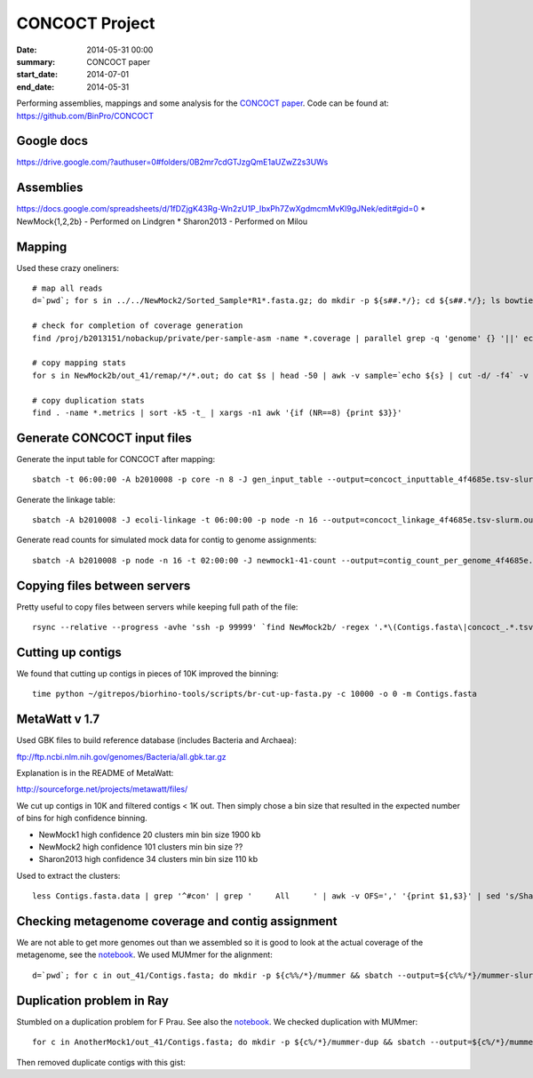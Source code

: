 ==========================================
CONCOCT Project
==========================================
:date: 2014-05-31 00:00
:summary: CONCOCT paper
:start_date: 2014-07-01
:end_date: 2014-05-31

Performing assemblies, mappings and some analysis for the `CONCOCT paper`_.
Code can be found at: https://github.com/BinPro/CONCOCT


.. _CONCOCT paper: http://arxiv.org/abs/1312.4038


Google docs
===========
https://drive.google.com/?authuser=0#folders/0B2mr7cdGTJzgQmE1aUZwZ2s3UWs


Assemblies
===========
https://docs.google.com/spreadsheets/d/1fDZjgK43Rg-Wn2zU1P_IbxPh7ZwXgdmcmMvKl9gJNek/edit#gid=0
* NewMock{1,2,2b} - Performed on Lindgren
* Sharon2013 - Performed on Milou


Mapping
======================
Used these crazy oneliners::

    # map all reads
    d=`pwd`; for s in ../../NewMock2/Sorted_Sample*R1*.fasta.gz; do mkdir -p ${s##.*/}; cd ${s##.*/}; ls bowtie2/asm_pair-smds.coverage || sbatch -d afterok:1735572 -A b2010008 -t 12:00:00 -J NewMock1-ref-map -p core -n 4 ~/bin/sbatch_job bash $METASSEMBLE_DIR/scripts/map/map-bowtie2-markduplicates.sh -ct 4 -p '-f' ../$s ../${s/R1/R2} pair ../ref.fa asm bowtie2; cd $d; done
    
    # check for completion of coverage generation
    find /proj/b2013151/nobackup/private/per-sample-asm -name *.coverage | parallel grep -q 'genome' {} '||' echo no genome in {}

    # copy mapping stats
    for s in NewMock2b/out_41/remap/*/*.out; do cat $s | head -50 | awk -v sample=`echo ${s} | cut -d/ -f4` -v OFS="\t" '{if ($0 ~ "were paired") {a = $1;} if ($0 ~ ") aligned concordantly 0 times") { b = $1} if ($0 ~ ") aligned concordantly exactly 1 time" ) {c = $1} if ($0 ~ "aligned concordantly >1 times") { d=$1 } if ($0 ~ ") aligned 0 times") {e=$1} if ($0 ~ "% overall alignment rate") { f = $1 } } END { print sample,a,b,c,d,e,f }'; done' } }")" }"") }}'

    # copy duplication stats
    find . -name *.metrics | sort -k5 -t_ | xargs -n1 awk '{if (NR==8) {print $3}}'

Generate CONCOCT input files
=============================
Generate the input table for CONCOCT after mapping::

    sbatch -t 06:00:00 -A b2010008 -p core -n 8 -J gen_input_table --output=concoct_inputtable_4f4685e.tsv-slurm.out ~/bin/sbatch_job time python /glob/inod/github/CONCOCT/scripts/gen_input_table.py --isbedfiles --samplenames '<(for s in *_1.fastq.gz; do echo ${s%%_1.fastq.gz}; done)' Contigs.fasta *.fastq.gz/bowtie2/asm_pair-smds.coverage '>' concoct_inputtable_4f4685e.tsv

Generate the linkage table::

     sbatch -A b2010008 -J ecoli-linkage -t 06:00:00 -p node -n 16 --output=concoct_linkage_4f4685e.tsv-slurm.out ~/bin/sbatch_job time python /glob/inod/github/CONCOCT/scripts/bam_to_linkage.py -m 16 --samplenames '<(for s in *.fastq.gz; do echo ${s%%_1.fastq.gz}; done)' --fullsearch --regionlength 500 Contigs.fasta *.fastq.gz/bowtie2/asm_pair-smds.bam '>' concoct_linkage_4f4685e.tsv

Generate read counts for simulated mock data for contig to genome assignments::

    sbatch -A b2010008 -p node -n 16 -t 02:00:00 -J newmock1-41-count --output=contig_count_per_genome_4f4685e.tsv-slurm.out ~/bin/sbatch_job time python /glob/inod/github/CONCOCT/scripts/contig_read_count_per_genome.py -m 16 Contigs.fasta ../../../ref.fa Sorted*/bowtie2/asm_pair-smds.bam '>' contig_count_per_genome_4f4685e.tsv



Copying files between servers
==============================
Pretty useful to copy files between servers while keeping full path of the file::

    rsync --relative --progress -avhe 'ssh -p 99999' `find NewMock2b/ -regex '.*\(Contigs.fasta\|concoct_.*.tsv.*\|contig_count_per_genome.*.tsv.*\)'` ino@xx.xx.xx:/home/ino/projects/concoct-paper-assemblies/concoct-paper-assemblies/

    

Cutting up contigs
=====================
We found that cutting up contigs in pieces of 10K improved the binning::

    time python ~/gitrepos/biorhino-tools/scripts/br-cut-up-fasta.py -c 10000 -o 0 -m Contigs.fasta

MetaWatt v 1.7
==================
Used GBK files to build reference database (includes Bacteria and Archaea):

ftp://ftp.ncbi.nlm.nih.gov/genomes/Bacteria/all.gbk.tar.gz

Explanation is in the README of MetaWatt:

http://sourceforge.net/projects/metawatt/files/

We cut up contigs in 10K and filtered contigs < 1K out. Then simply chose a bin
size that resulted in the expected number of bins for high confidence binning.

* NewMock1
  high confidence 20 clusters min bin size 1900 kb
* NewMock2
  high confidence 101 clusters min bin size ??
* Sharon2013
  high confidence 34 clusters min bin size 110 kb

Used to extract the clusters::
    
    less Contigs.fasta.data | grep '^#con' | grep '     All     ' | awk -v OFS=',' '{print $1,$3}' | sed 's/Sharon2013_high_bin_//' | sed 's/^#//' > high_confidence.csv '


Checking metagenome coverage and contig assignment
==========================================================
We are not able to get more genomes out than we assembled so it is good to look
at the actual coverage of the metagenome, see the notebook_. We used MUMmer for
the alignment::

    d=`pwd`; for c in out_41/Contigs.fasta; do mkdir -p ${c%%/*}/mummer && sbatch --output=${c%%/*}/mummer-slurm.out -p core -n 4 -A b2010008 -t 01-00:00:00 -J mummer-NewMock2b-${c%%/*} ~/bin/sbatch_job bash -x /glob/inod/github/metassemble/scripts/validate/nucmer/run-nucmer.sh genomes_above25_80_new_final.fasta $c ${c%%/*}/mummer/nucmer; cd $d; done

Duplication problem in Ray
============================
Stumbled on a duplication problem for F Prau. See also the notebook_. We checked duplication with MUMmer::

    for c in AnotherMock1/out_41/Contigs.fasta; do mkdir -p ${c%/*}/mummer-dup && sbatch --output=${c%/*}/mummer-dup-slurm.out -p core -n 4 -A b2010008 -t 5:00:00 -J mummer-dup-${c%/*} ~/bin/sbatch_job bash -x /glob/inod/github/metassemble/scripts/validate/nucmer/run-nucmer.sh $c $c ${c%/*}/mummer-dup/nucmer; cd $d; done

Then removed duplicate contigs with this gist:

.. raw:: html

  <script src="https://gist.github.com/inodb/80557dadf991fd4a038b.js"></script>

.. _notebook: http://nbviewer.ipython.org/github/inodb/notebooks/blob/master/concoct/metagenome-coverage-mocks.ipynb 
